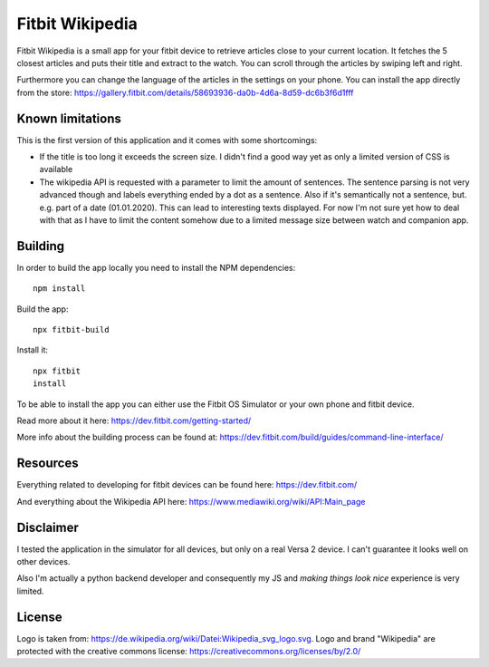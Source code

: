 ================
Fitbit Wikipedia
================

Fitbit Wikipedia is a small app for your fitbit device to retrieve articles close to your current location. It fetches the 5 closest articles and puts their title and extract to the watch.
You can scroll through the articles by swiping left and right.

.. image:: static/fitbit-wikipedia.png

Furthermore you can change the language of the articles in the settings on your phone.
You can install the app directly from the store:
https://gallery.fitbit.com/details/58693936-da0b-4d6a-8d59-dc6b3f6d1fff

Known limitations
=================

This is the first version of this application and it comes with some shortcomings:

* If the title is too long it exceeds the screen size.
  I didn't find a good way yet as only a limited version of CSS is available
* The wikipedia API is requested with a parameter to limit the amount of sentences.
  The sentence parsing is not very advanced though and labels everything ended by a dot as a sentence.
  Also if it's semantically not a sentence, but. e.g. part of a date (01.01.2020). 
  This can lead to interesting texts displayed.
  For now I'm not sure yet how to deal with that as I have to limit the content somehow due to a limited message size between watch and companion app.

Building
========

In order to build the app locally you need to install the NPM dependencies::

    npm install

Build the app::

    npx fitbit-build

Install it::

    npx fitbit
    install

To be able to install the app you can either use the Fitbit OS Simulator or your own phone and fitbit device.

Read more about it here:
https://dev.fitbit.com/getting-started/

More info about the building process can be found at:
https://dev.fitbit.com/build/guides/command-line-interface/

Resources
=========

Everything related to developing for fitbit devices can be found here:
https://dev.fitbit.com/

And everything about the Wikipedia API here:
https://www.mediawiki.org/wiki/API:Main_page

Disclaimer
==========

I tested the application in the simulator for all devices, but only on a real Versa 2 device.
I can't guarantee it looks well on other devices.

Also I'm actually a python backend developer and consequently my JS and *making things look nice* experience is very limited.

License
=======

Logo is taken from: https://de.wikipedia.org/wiki/Datei:Wikipedia_svg_logo.svg.
Logo and brand "Wikipedia" are protected with the creative commons license: 
https://creativecommons.org/licenses/by/2.0/
